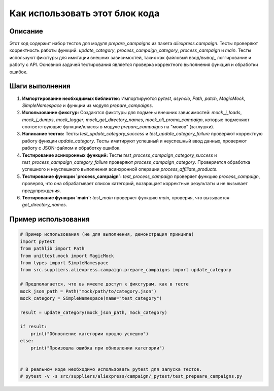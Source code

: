 Как использовать этот блок кода
=========================================================================================

Описание
-------------------------
Этот код содержит набор тестов для модуля `prepare_campaigns` из пакета `aliexpress.campaign`. Тесты проверяют корректность работы функций: `update_category`, `process_campaign_category`, `process_campaign` и `main`.  Тесты используют фикстуры для имитации внешних зависимостей, таких как файловый ввод/вывод,  логгирование и работу с API.  Основной задачей тестирования является проверка корректного выполнения функций и обработки ошибок.

Шаги выполнения
-------------------------
1. **Импортирование необходимых библиотек:** Импортируются `pytest`, `asyncio`, `Path`, `patch`, `MagicMock`, `SimpleNamespace` и функции из модуля `prepare_campaigns`.

2. **Использование фикстур:**  Создаются фикстуры для подмены внешних зависимостей: `mock_j_loads`, `mock_j_dumps`, `mock_logger`, `mock_get_directory_names`, `mock_ali_promo_campaign`, которые подменяют соответствующие функции/классы в модуле `prepare_campaigns` на "моков" (заглушки).

3. **Написание тестов:** Тесты `test_update_category_success` и `test_update_category_failure` проверяют корректную работу функции `update_category`. Тесты имитируют успешный и неуспешный ввод данных, проверяют работу с JSON-файлом и обработку ошибок.

4. **Тестирование асинхронных функций:** Тесты `test_process_campaign_category_success` и `test_process_campaign_category_failure` проверяют `process_campaign_category`.  Проверяется обработка успешного и неуспешного выполнения асинхронной операции `process_affiliate_products`.

5. **Тестирование функции `process_campaign`:**  `test_process_campaign` проверяет функцию `process_campaign`, проверяя, что она обрабатывает список категорий, возвращает корректные результаты и не вызывает предупреждения.

6. **Тестирование функции `main`:**  `test_main` проверяет функцию `main`, проверяя, что вызывается `get_directory_names`.


Пример использования
-------------------------
.. code-block:: python

    # Пример использования (не для выполнения, демонстрация принципа)
    import pytest
    from pathlib import Path
    from unittest.mock import MagicMock
    from types import SimpleNamespace
    from src.suppliers.aliexpress.campaign.prepare_campaigns import update_category

    # Предполагается, что вы имеете доступ к фикстурам, как в тесте
    mock_json_path = Path("mock/path/to/category.json")
    mock_category = SimpleNamespace(name="test_category")

    result = update_category(mock_json_path, mock_category)

    if result:
        print("Обновление категории прошло успешно")
    else:
        print("Произошла ошибка при обновлении категории")


    # В реальном коде необходимо использовать pytest для запуска тестов.
    # pytest -v -s src/suppliers/aliexpress/campaign/_pytest/test_prepeare_campaigns.py